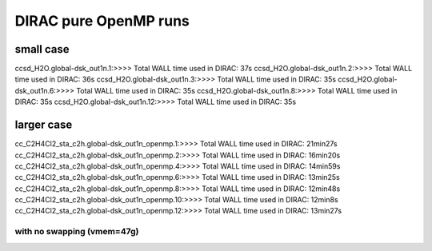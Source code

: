 
DIRAC pure OpenMP runs
======================

small case
----------
ccsd_H2O.global-dsk_out1n.1:>>>> Total WALL time used in DIRAC: 37s
ccsd_H2O.global-dsk_out1n.2:>>>> Total WALL time used in DIRAC: 36s
ccsd_H2O.global-dsk_out1n.3:>>>> Total WALL time used in DIRAC: 35s
ccsd_H2O.global-dsk_out1n.6:>>>> Total WALL time used in DIRAC: 35s
ccsd_H2O.global-dsk_out1n.8:>>>> Total WALL time used in DIRAC: 35s
ccsd_H2O.global-dsk_out1n.12:>>>> Total WALL time used in DIRAC: 35s

larger case
-----------
cc_C2H4Cl2_sta_c2h.global-dsk_out1n_openmp.1:>>>> Total WALL time used in DIRAC: 21min27s
cc_C2H4Cl2_sta_c2h.global-dsk_out1n_openmp.2:>>>> Total WALL time used in DIRAC: 16min20s
cc_C2H4Cl2_sta_c2h.global-dsk_out1n_openmp.4:>>>> Total WALL time used in DIRAC: 14min59s
cc_C2H4Cl2_sta_c2h.global-dsk_out1n_openmp.6:>>>> Total WALL time used in DIRAC: 13min25s
cc_C2H4Cl2_sta_c2h.global-dsk_out1n_openmp.8:>>>> Total WALL time used in DIRAC: 12min48s
cc_C2H4Cl2_sta_c2h.global-dsk_out1n_openmp.10:>>>> Total WALL time used in DIRAC: 12min8s
cc_C2H4Cl2_sta_c2h.global-dsk_out1n_openmp.12:>>>> Total WALL time used in DIRAC: 13min27s


with no swapping (vmem=47g)
~~~~~~~~~~~~~~~~~~~~~~~~~~~



